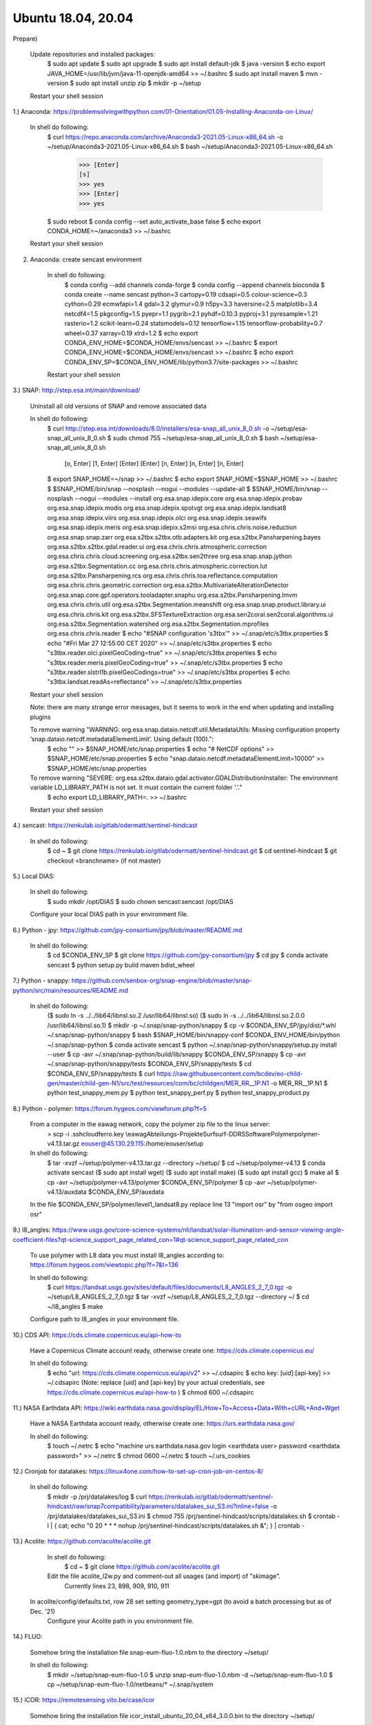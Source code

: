 .. _ubuntu18install:

------------------------------------------------------------------------------------------
Ubuntu 18.04, 20.04
------------------------------------------------------------------------------------------

Prepare)

	Update repositories and installed packages:
		$ sudo apt update
		$ sudo apt upgrade
		$ sudo apt install default-jdk
		$ java -version
		$ echo export JAVA_HOME=/usr/lib/jvm/java-11-openjdk-amd64 >> ~/.bashrc
		$ sudo apt install maven
		$ mvn -version
		$ sudo apt install unzip zip
		$ mkdir -p ~/setup
	
	Restart your shell session


1.) Anaconda: https://problemsolvingwithpython.com/01-Orientation/01.05-Installing-Anaconda-on-Linux/

	In shell do following:
		$ curl https://repo.anaconda.com/archive/Anaconda3-2021.05-Linux-x86_64.sh -o ~/setup/Anaconda3-2021.05-Linux-x86_64.sh
		$ bash ~/setup/Anaconda3-2021.05-Linux-x86_64.sh
			>>> [Enter]
			[s]
			>>> yes
			>>> [Enter]
			>>> yes
		$ sudo reboot
		$ conda config --set auto_activate_base false
		$ echo export CONDA_HOME=~/anaconda3 >> ~/.bashrc
	
	Restart your shell session


2. Anaconda: create sencast environment

	In shell do following:
		$ conda config --add channels conda-forge
		$ conda config --append channels bioconda
		$ conda create --name sencast python=3 cartopy=0.19 cdsapi=0.5 colour-science=0.3 cython=0.29 ecmwfapi=1.4 gdal=3.2 glymur=0.9 h5py=3.3 haversine=2.5 matplotlib=3.4 netcdf4=1.5 pkgconfig=1.5 pyepr=1.1 pygrib=2.1 pyhdf=0.10.3 pyproj=3.1 pyresample=1.21 rasterio=1.2 scikit-learn=0.24 statsmodels=0.12 tensorflow=1.15 tensorflow-probability=0.7 wheel=0.37 xarray=0.19 xlrd=1.2
		$ echo export CONDA_ENV_HOME=$CONDA_HOME/envs/sencast >> ~/.bashrc
		$ export CONDA_ENV_HOME=$CONDA_HOME/envs/sencast >> ~/.bashrc
		$ echo export CONDA_ENV_SP=$CONDA_ENV_HOME/lib/python3.7/site-packages >> ~/.bashrc
	
	Restart your shell session


3.) SNAP: http://step.esa.int/main/download/

	Uninstall all old versions of SNAP and remove associated data

	In shell do following:
		$ curl http://step.esa.int/downloads/8.0/installers/esa-snap_all_unix_8_0.sh -o ~/setup/esa-snap_all_unix_8_0.sh
		$ sudo chmod 755 ~/setup/esa-snap_all_unix_8_0.sh
		$ bash ~/setup/esa-snap_all_unix_8_0.sh
			[o, Enter]
			[1, Enter]
			[Enter]
			[Enter]
			[n, Enter]
			[n, Enter]
			[n, Enter]
		$ export SNAP_HOME=~/snap >> ~/.bashrc
		$ echo export SNAP_HOME=$SNAP_HOME >> ~/.bashrc
		$ $SNAP_HOME/bin/snap --nosplash --nogui --modules --update-all
		$ $SNAP_HOME/bin/snap --nosplash --nogui --modules --install org.esa.snap.idepix.core org.esa.snap.idepix.probav org.esa.snap.idepix.modis org.esa.snap.idepix.spotvgt org.esa.snap.idepix.landsat8 org.esa.snap.idepix.viirs org.esa.snap.idepix.olci org.esa.snap.idepix.seawifs org.esa.snap.idepix.meris org.esa.snap.idepix.s2msi org.esa.chris.chris.noise.reduction org.esa.snap.snap.zarr org.esa.s2tbx.s2tbx.otb.adapters.kit org.esa.s2tbx.Pansharpening.bayes org.esa.s2tbx.s2tbx.gdal.reader.ui org.esa.chris.chris.atmospheric.correction org.esa.chris.chris.cloud.screening org.esa.s2tbx.sen2three org.esa.snap.snap.jython org.esa.s2tbx.Segmentation.cc org.esa.chris.chris.atmospheric.correction.lut org.esa.s2tbx.Pansharpening.rcs org.esa.chris.chris.toa.reflectance.computation org.esa.chris.chris.geometric.correction org.esa.s2tbx.MultivariateAlterationDetector org.esa.snap.core.gpf.operators.tooladapter.snaphu org.esa.s2tbx.Pansharpening.lmvm org.esa.chris.chris.util org.esa.s2tbx.Segmentation.meanshift org.esa.snap.snap.product.library.ui org.esa.chris.chris.kit org.esa.s2tbx.SFSTextureExtraction org.esa.sen2coral.sen2coral.algorithms.ui org.esa.s2tbx.Segmentation.watershed org.esa.s2tbx.Segmentation.mprofiles org.esa.chris.chris.reader
		$ echo "#SNAP configuration 's3tbx'" >> ~/.snap/etc/s3tbx.properties
		$ echo "#Fri Mar 27 12:55:00 CET 2020" >> ~/.snap/etc/s3tbx.properties
		$ echo "s3tbx.reader.olci.pixelGeoCoding=true" >> ~/.snap/etc/s3tbx.properties
		$ echo "s3tbx.reader.meris.pixelGeoCoding=true" >> ~/.snap/etc/s3tbx.properties
		$ echo "s3tbx.reader.slstrl1b.pixelGeoCodings=true" >> ~/.snap/etc/s3tbx.properties
		$ echo "s3tbx.landsat.readAs=reflectance" >> ~/.snap/etc/s3tbx.properties
	
	Restart your shell session

	Note: there are many strange error messages, but it seems to work in the end when updating and installing plugins

	To remove warning "WARNING: org.esa.snap.dataio.netcdf.util.MetadataUtils: Missing configuration property ‘snap.dataio.netcdf.metadataElementLimit’. Using default (100).":
		$ echo "" >> $SNAP_HOME/etc/snap.properties
		$ echo "# NetCDF options" >> $SNAP_HOME/etc/snap.properties
		$ echo "snap.dataio.netcdf.metadataElementLimit=10000" >> $SNAP_HOME/etc/snap.properties

	To remove warning "SEVERE: org.esa.s2tbx.dataio.gdal.activator.GDALDistributionInstaller: The environment variable LD_LIBRARY_PATH is not set. It must contain the current folder '.'."
		$ echo export LD_LIBRARY_PATH=. >> ~/.bashrc
	
	Restart your shell session


4.) sencast: https://renkulab.io/gitlab/odermatt/sentinel-hindcast

	In shell do following:
		$ cd ~
		$ git clone https://renkulab.io/gitlab/odermatt/sentinel-hindcast.git
		$ cd sentinel-hindcast
		$ git checkout <branchname> (if not master)

5.) Local DIAS:

	In shell do following:
		$ sudo mkdir /opt/DIAS
		$ sudo chown sencast:sencast /opt/DIAS
	
	Configure your local DIAS path in your environment file.


6.) Python - jpy: https://github.com/jpy-consortium/jpy/blob/master/README.md

	In shell do following:
		$ cd $CONDA_ENV_SP
		$ git clone https://github.com/jpy-consortium/jpy
		$ cd jpy
		$ conda activate sencast
		$ python setup.py build maven bdist_wheel


7.) Python - snappy: https://github.com/senbox-org/snap-engine/blob/master/snap-python/src/main/resources/README.md

	In shell do following:
		($ sudo ln -s ../../lib64/libnsl.so.2 /usr/lib64/libnsl.so)
		($ sudo ln -s ../../lib64/libnsl.so.2.0.0 /usr/lib64/libnsl.so.1)
		$ mkdir -p ~/.snap/snap-python/snappy
		$ cp -v $CONDA_ENV_SP/jpy/dist/*.whl ~/.snap/snap-python/snappy
		$ bash $SNAP_HOME/bin/snappy-conf $CONDA_ENV_HOME/bin/python ~/.snap/snap-python
		$ conda activate sencast
		$ python ~/.snap/snap-python/snappy/setup.py install --user
		$ cp -avr ~/.snap/snap-python/build/lib/snappy $CONDA_ENV_SP/snappy
		$ cp -avr ~/.snap/snap-python/snappy/tests $CONDA_ENV_SP/snappy/tests
		$ cd $CONDA_ENV_SP/snappy/tests
		$ curl https://raw.githubusercontent.com/bcdev/eo-child-gen/master/child-gen-N1/src/test/resources/com/bc/childgen/MER_RR__1P.N1 -o MER_RR__1P.N1
		$ python test_snappy_mem.py
		$ python test_snappy_perf.py
		$ python test_snappy_product.py


8.) Python - polymer: https://forum.hygeos.com/viewforum.php?f=5

	From a computer in the eawag network, copy the polymer zip file to the linux server:
		> scp -i .ssh\cloudferro.key \\eawag\Abteilungs-Projekte\Surf\surf-DD\RS\Software\Polymer\polymer-v4.13.tar.gz eouser@45.130.29.115:/home/eouser/setup

	In shell do following:
		$ tar -xvzf ~/setup/polymer-v4.13.tar.gz --directory ~/setup/
		$ cd ~/setup/polymer-v4.13
		$ conda activate sencast
		($ sudo apt install wget)
		($ sudo apt install make)
		($ sudo apt install gcc)
		$ make all
		$ cp -avr ~/setup/polymer-v4.13/polymer $CONDA_ENV_SP/polymer
		$ cp -avr ~/setup/polymer-v4.13/auxdata $CONDA_ENV_SP/auxdata
		
	In the file $CONDA_ENV_SP/polymer/level1_landsat8.py replace line 13 "import osr" by "from osgeo import osr"
	

9.) l8_angles: https://www.usgs.gov/core-science-systems/nli/landsat/solar-illumination-and-sensor-viewing-angle-coefficient-files?qt-science_support_page_related_con=1#qt-science_support_page_related_con
	
	To use polymer with L8 data you must install l8_angles according to: https://forum.hygeos.com/viewtopic.php?f=7&t=136
	
	In shell do following:
		$ curl https://landsat.usgs.gov/sites/default/files/documents/L8_ANGLES_2_7_0.tgz -o ~/setup/L8_ANGLES_2_7_0.tgz
		$ tar -xvzf ~/setup/L8_ANGLES_2_7_0.tgz --directory ~/
		$ cd ~/l8_angles
		$ make
	
	Configure path to l8_angles in your environment file.


10.) CDS API: https://cds.climate.copernicus.eu/api-how-to

	Have a Copernicus Climate account ready, otherwise create one: https://cds.climate.copernicus.eu/

	In shell do following:
		$ echo "url: https://cds.climate.copernicus.eu/api/v2" >> ~/.cdsapirc
		$ echo key: [uid]:[api-key] >> ~/.cdsapirc (Note: replace [uid] and [api-key] by your actual credentials, see https://cds.climate.copernicus.eu/api-how-to )
		$ chmod 600 ~/.cdsapirc


11.) NASA Earthdata API: https://wiki.earthdata.nasa.gov/display/EL/How+To+Access+Data+With+cURL+And+Wget

	Have a NASA Earthdata account ready, otherwise create one: https://urs.earthdata.nasa.gov/

	In shell do following:
		$ touch ~/.netrc
		$ echo "machine urs.earthdata.nasa.gov login <earthdata user> password <earthdata password>" >> ~/.netrc
		$ chmod 0600 ~/.netrc
		$ touch ~/.urs_cookies


12.) Cronjob for datalakes: https://linux4one.com/how-to-set-up-cron-job-on-centos-8/

	In shell do following:
		$ mkdir -p /prj/datalakes/log
		$ curl https://renkulab.io/gitlab/odermatt/sentinel-hindcast/raw/snap7compatibility/parameters/datalakes_sui_S3.ini?inline=false -o /prj/datalakes/datalakes_sui_S3.ini
		$ chmod 755 /prj/sentinel-hindcast/scripts/datalakes.sh
		$ crontab -l | { cat; echo "0 20 * * * nohup /prj/sentinel-hindcast/scripts/datalakes.sh &"; } | crontab -


13.) Acolite: https://github.com/acolite/acolite.git

	In shell do following:
		$ cd ~
		$ git clone https://github.com/acolite/acolite.git
	
	Edit the file acolite_l2w.py and comment-out all usages (and import) of "skimage".
		Currently lines 23, 898, 909, 910, 911

    In acolite/config/defaults.txt, row 28 set setting geometry_type=gpt (to avoid a batch processing but as of Dec. '21)
	Configure your Acolite path in you environment file.


14.) FLUO:

	Somehow bring the installation file snap-eum-fluo-1.0.nbm to the directory ~/setup/

	In shell do following:
		$ mkdir ~/setup/snap-eum-fluo-1.0
		$ unzip snap-eum-fluo-1.0.nbm -d ~/setup/snap-eum-fluo-1.0
		$ cp ~/setup/snap-eum-fluo-1.0/netbeans/* ~/.snap/system


15.) iCOR: https://remotesensing.vito.be/case/icor

	Somehow bring the installation file icor_install_ubuntu_20_04_x64_3.0.0.bin to the directory ~/setup/

	In shell do following:
		$ chmod 755 icor_install_ubuntu_20_04_x64_3.0.0.bin
		$ sudo mkdir /opt/vito
		$ sudo chown sencast:sencast /opt/vito
		$ ./icor_install_ubuntu_20_04_x64_3.0.0.bin
	
	Installation of SNAP plugin only necessairy if you want to use iCOR from SNAP Desktop:
		$ mkdir ~/setup/iCOR-landsat8-sta-3.0.0-LINUX
		$ mkdir ~/setup/iCOR-sentinel2-sta-3.0.0-LINUX
		$ mkdir ~/setup/iCOR-sentinel3-sta-3.0.0-LINUX
		$ unzip /opt/vito/icor/sta/iCOR-landsat8-sta-3.0.0-LINUX.nbm -d ~/setup/iCOR-landsat8-sta-3.0.0-LINUX
		$ unzip /opt/vito/icor/sta/iCOR-sentinel2-sta-3.0.0-LINUX.nbm -d ~/setup/iCOR-sentinel2-sta-3.0.0-LINUX
		$ unzip /opt/vito/icor/sta/iCOR-sentinel3-sta-3.0.0-LINUX.nbm -d ~/setup/iCOR-sentinel3-sta-3.0.0-LINUX
		$ cp -r ~/setup/iCOR-landsat8-sta-3.0.0-LINUX/netbeans/* ~/.snap/system
		$ cp -r ~/setup/iCOR-sentinel2-sta-3.0.0-LINUX/netbeans/* ~/.snap/system
		$ cp -r ~/setup/iCOR-sentinel3-sta-3.0.0-LINUX/netbeans/* ~/.snap/system
	
	Configure your iCOR path in you environment file.


16.) LSWT:

	Somehow bring the installation file snap-musenalp-processor-1.0.5.nbm to the directory ~/setup/

	In shell do following:
		$ ~/setup/snap-musenalp-processor-1.0.5
		$ unzip snap-musenalp-processor-1.0.5.nbm -d ~/setup/snap-musenalp-processor-1.0.5
		$ cp ~/setup/snap-musenalp-processor-1.0.5/netbeans/* ~/.snap/system
